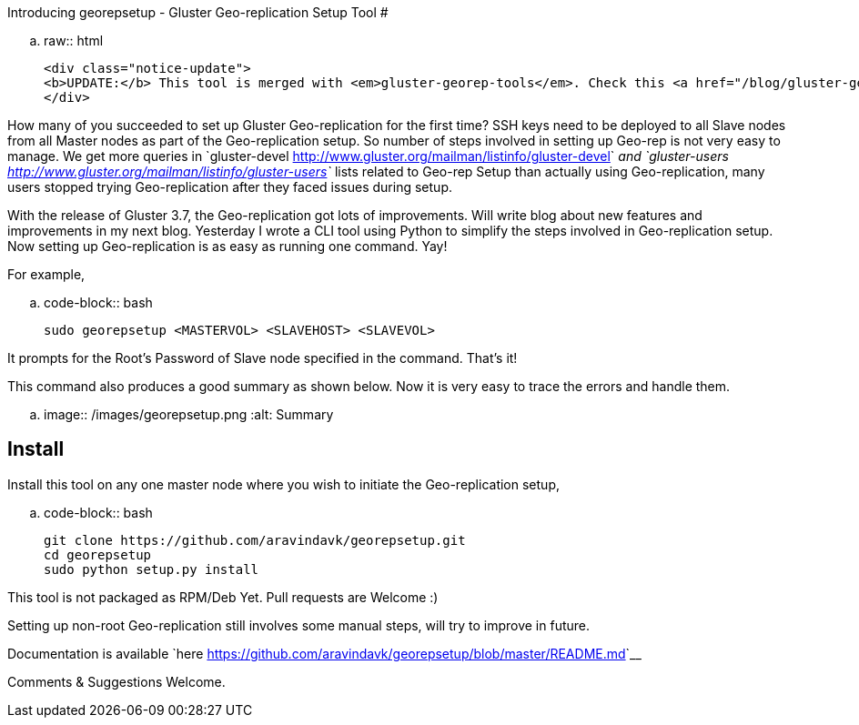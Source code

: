 Introducing georepsetup - Gluster Geo-replication Setup Tool
#############################################################

:slug: introducing-georepsetup
:author: Aravinda VK
:date: 2015-09-02
:tags: geo-replication, gluster, glusterfsblog
:summary: Now setting up Geo-replication is as easy as running one command. Yay!
:image: /images/georepsetup.png

.. raw:: html

    <div class="notice-update">
    <b>UPDATE:</b> This tool is merged with <em>gluster-georep-tools</em>. Check this <a href="/blog/gluster-georep-tools/">blog</a> for more details.
    </div>

How many of you succeeded to set up Gluster Geo-replication for the first time? SSH keys need to be deployed to all Slave nodes from all Master nodes as part of the Geo-replication setup. So number of steps involved in setting up Geo-rep is not very easy to manage. We get more queries in `gluster-devel <http://www.gluster.org/mailman/listinfo/gluster-devel>`__ and `gluster-users <http://www.gluster.org/mailman/listinfo/gluster-users>`__ lists related to Geo-rep Setup than actually using Geo-replication, many users stopped trying Geo-replication after they faced issues during setup.

With the release of Gluster 3.7, the Geo-replication got lots of improvements. Will write blog about new features and improvements in my next blog. Yesterday I wrote a CLI tool using Python to simplify the steps involved in Geo-replication setup. Now setting up Geo-replication is as easy as running one command. Yay!

For example,

.. code-block:: bash

	sudo georepsetup <MASTERVOL> <SLAVEHOST> <SLAVEVOL>

It prompts for the Root's Password of Slave node specified in the command. That's it!

This command also produces a good summary as shown below. Now it is very easy to trace the errors and handle them.

.. image:: /images/georepsetup.png
   :alt: Summary


Install
-------
Install this tool on any one master node where you wish to initiate the Geo-replication setup,

.. code-block:: bash

	git clone https://github.com/aravindavk/georepsetup.git
	cd georepsetup
	sudo python setup.py install

This tool is not packaged as RPM/Deb Yet. Pull requests are Welcome :)

Setting up non-root Geo-replication still involves some manual steps, will try to improve in future.

Documentation is available `here <https://github.com/aravindavk/georepsetup/blob/master/README.md>`__

Comments & Suggestions Welcome.
